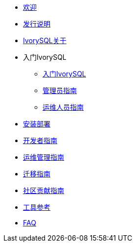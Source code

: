 * xref:welcome.adoc[欢迎]
* xref:v1.2-cn/IvorySQL1.2发行说明.adoc[发行说明]
* xref:v1.2-cn/IvorySQL关于-中文版-0.2.adoc[IvorySQL关于]
* 入门IvorySQL
** xref:v1.2-cn/入门IvorySQL-中文版-0.1.adoc[入门IvorySQL]
** xref:v1.2-cn/管理员指南.adoc[管理员指南]
** xref:v1.2-cn/IvorySQL运维人员指南-中文版-0.1.adoc[运维人员指南]
* xref:v1.2-cn/安装部署-中文版-0.1.adoc[安装部署]
* xref:v1.2-cn/开发者指南.adoc[开发者指南]
* xref:v1.2-cn/运维管理指南-中文版-0.2.adoc[运维管理指南]
* xref:v1.2-cn/IvorySQL迁移指南-中文版-0.1.adoc[迁移指南]
* xref:v1.2-cn/IvorySQL社区贡献指南-中文版-0.3.adoc[社区贡献指南]
* xref:v1.2-cn/工具参考.adoc[工具参考]
* xref:v1.2-cn/FAQ.adoc[FAQ]